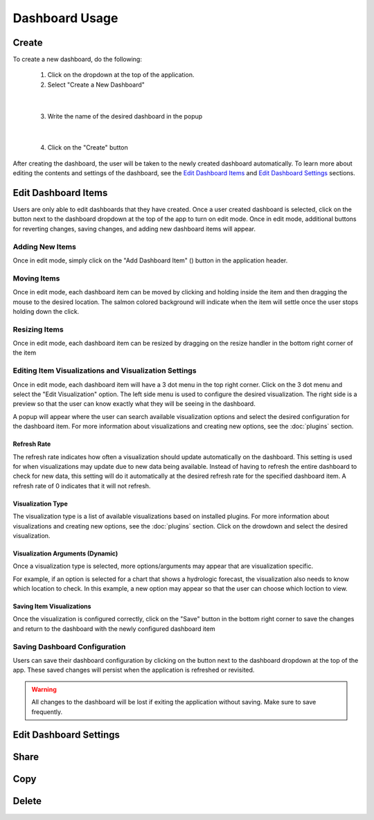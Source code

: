 Dashboard Usage
===============

.. _dashboard_usage:

Create
------

To create a new dashboard, do the following:

   1. Click on the dropdown at the top of the application.
   2. Select "Create a New Dashboard"

.. image:: ../images/dashboard_creation.png

|

   3. Write the name of the desired dashboard in the popup

.. image:: ../images/dashboard_creation_prompt.png

|

   4. Click on the "Create" button

After creating the dashboard, the user will be taken to the newly created dashboard 
automatically. To learn more about editing the contents and settings of the dashboard, see the 
`Edit Dashboard Items <Edit Dashboard Items_>`_ and `Edit Dashboard Settings <Edit Dashboard Settings_>`_ sections.


Edit Dashboard Items
--------------------

.. |dashboard_edit_button| image:: ../images/dashboard_edit_button.png
   :scale: 50%

.. |dashboard_add_item_button| image:: ../images/dashboard_add_item_button.png
   :scale: 50%

Users are only able to edit dashboards that they have created. Once a user created dashboard is selected, 
click on the |dashboard_edit_button| button next to the dashboard dropdown at the top of the app to turn 
on edit mode. Once in edit mode, additional buttons for reverting changes, saving changes, and adding new 
dashboard items will appear.

.. image:: ../images/dashboard_edit_mode.png

================
Adding New Items
================

Once in edit mode, simply click on the "Add Dashboard Item" (|dashboard_add_item_button|) button in the 
application header.

============
Moving Items
============

Once in edit mode, each dashboard item can be moved by clicking and holding inside the item and then dragging 
the mouse to the desired location. The salmon colored background will indicate when the item will settle once the user 
stops holding down the click. 

==============
Resizing Items
==============

Once in edit mode, each dashboard item can be resized by dragging on the resize handler in the bottom right corner 
of the item

.. image:: ../images/dashboard_resize_handler.png

======================================================
Editing Item Visualizations and Visualization Settings
======================================================

Once in edit mode, each dashboard item will have a 3 dot menu in the top right corner. Click on the 3 dot menu and 
select the "Edit Visualization" option. The left side menu is used to configure the desired visualization. The right 
side is a preview so that the user can know exactly what they will be seeing in the dashboard.

.. image:: ../images/dashboard_edit_menu.png

A popup will appear where the user can search available visualization options and select the desired configuration for 
the dashboard item. For more information about visualizations and creating new options, see the :doc:`plugins` section.

------------
Refresh Rate
------------

The refresh rate indicates how often a visualization should update automatically on the dashboard. This setting is 
used for when visualizations may update due to new data being available. Instead of having to refresh the entire 
dashboard to check for new data, this setting will do it automatically at the desired refresh rate for the specified 
dashboard item. A refresh rate of 0 indicates that it will not refresh.

------------------
Visualization Type
------------------

The visualization type is a list of available visualizations based on installed plugins. For more information about 
visualizations and creating new options, see the :doc:`plugins` section. Click on the drowdown and select the desired 
visualization.

---------------------------------
Visualization Arguments (Dynamic)
---------------------------------
Once a visualization type is selected, more options/arguments may appear that are visualization specific. 

For example, if an option is selected for a chart that shows a hydrologic forecast, the visualization also needs to 
know which location to check. In this example, a new option may appear so that the user can choose which loction to 
view.

.. image:: ../images/dashboard_edit_visualization.png

--------------------------
Saving Item Visualizations
--------------------------
Once the visualization is configured correctly, click on the "Save" button in the bottom right corner to save the 
changes and return to the dashboard with the newly configured dashboard item

==============================
Saving Dashboard Configuration
==============================

.. |dashboard_save_button| image:: ../images/dashboard_save_button.png
   :scale: 50%

Users can save their dashboard configuration by clicking on the |dashboard_save_button| button next to the dashboard 
dropdown at the top of the app. These saved changes will persist when the application is refreshed or revisited. 

.. warning::

   All changes to the dashboard will be lost if exiting the application without saving. Make sure to save frequently.


Edit Dashboard Settings
-----------------------

Share
-----


Copy
----


Delete
------


